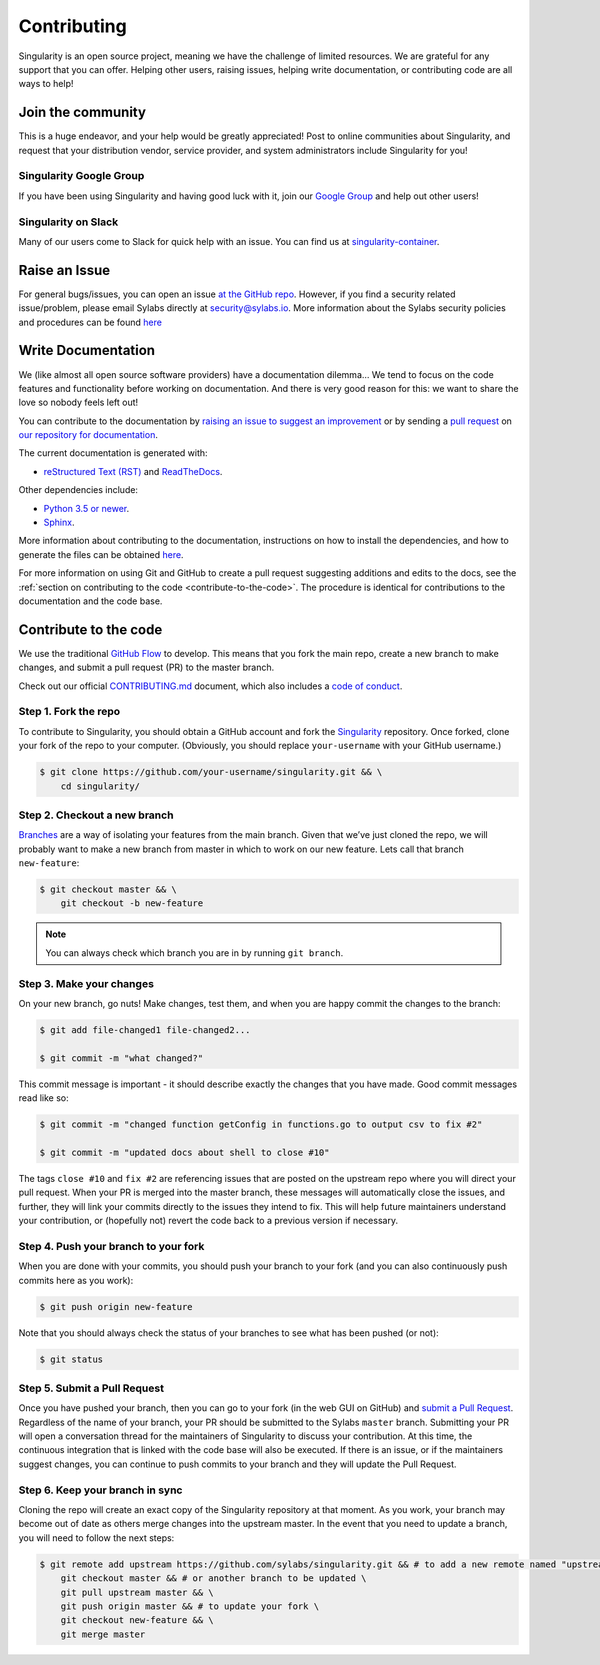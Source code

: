 .. _contributing:

============
Contributing
============

Singularity is an open source project, meaning we have the challenge of limited 
resources. We are grateful for any support that you can offer. Helping other 
users, raising issues, helping write documentation, or contributing code are all 
ways to help!

------------------
Join the community
------------------

This is a huge endeavor, and your help would be greatly appreciated! Post to 
online communities about Singularity, and request that your distribution vendor, 
service provider, and system administrators include Singularity for you!

Singularity Google Group
========================

If you have been using Singularity and having good luck with it, join our 
`Google Group 
<https://groups.google.com/a/lbl.gov/forum/#!forum/singularity>`_  and help out 
other users! 

Singularity on Slack
====================

Many of our users come to Slack for quick help with an issue. You can find us at 
`singularity-container <https://singularity-container.slack.com/>`_.

.. _contributing-to-documentation:

.. _report-a-issue:

--------------
Raise an Issue
--------------

For general bugs/issues, you can open an issue `at the GitHub repo 
<https://github.com/sylabs/singularity/issues/new>`_. However, if you find a 
security  related issue/problem, please email Sylabs directly at 
`security@sylabs.io <mailto:security@sylabs.io>`_. More information about the 
Sylabs security policies and procedures can be found `here 
<https://www.sylabs.io/singularity/security-policy/>`__

-------------------
Write Documentation
-------------------

We (like almost all open source software providers) have a documentation 
dilemma… We tend to focus on the code features and functionality before working 
on documentation. And there is very good reason for this: we want to share the 
love so nobody feels left out!

You can contribute to the documentation by `raising an issue to suggest an 
improvement <https://github.com/sylabs/singularity-userdocs/issues/new>`_ or by 
sending a `pull request 
<https://github.com/sylabs/singularity-userdocs/compare>`_ on `our repository 
for documentation <https://github.com/sylabs/singularity-userdocs>`_.

The current documentation is generated with:

- `reStructured Text (RST) <http://docutils.sourceforge.net/rst.html>`_ and `ReadTheDocs <https://readthedocs.org/>`_.

Other dependencies include:

- `Python 3.5 or newer <https://www.python.org/downloads/>`_.

- `Sphinx <https://pypi.org/project/Sphinx/>`_.

More information about contributing to the documentation, instructions on how to 
install the dependencies, and how to generate the files can be obtained 
`here 
<https://github.com/sylabs/singularity-userdocs/blob/master/README.md>`__.

For more information on using Git and GitHub to create a pull request suggesting 
additions and edits to the docs, see the :ref:`section on contributing to the
code <contribute-to-the-code>`. The procedure is identical for contributions to 
the documentation and the code base.

.. _contribute-to-the-code:

----------------------
Contribute to the code
----------------------

We use the traditional 
`GitHub Flow <https://guides.github.com/introduction/flow/>`_ to develop. This 
means that you fork the main repo, create a new branch to make changes, and
submit a pull request (PR) to the master branch.

Check out our official `CONTRIBUTING.md 
<https://github.com/sylabs/singularity/blob/master/CONTRIBUTING.md>`_ document, 
which also includes a `code of conduct 
<https://github.com/sylabs/singularity/blob/master/CONTRIBUTING.md#code-of-conduct>`_.


Step 1. Fork the repo
=====================

To contribute to Singularity, you should obtain a GitHub account and fork the 
`Singularity <https://github.com/sylabs/singularity>`_ repository. Once forked, 
clone your fork of the repo to your computer. (Obviously, you should replace 
``your-username`` with your GitHub username.)

.. code-block:: none

    $ git clone https://github.com/your-username/singularity.git && \
        cd singularity/

Step 2. Checkout a new branch
=============================

`Branches <https://guides.github.com/introduction/flow//>`_ are a way of 
isolating your features from the main branch. Given that we’ve just cloned the 
repo, we will probably want to make a new branch from master in which to work on
our new feature. Lets call that branch ``new-feature``:

.. code-block:: none

    $ git checkout master && \
        git checkout -b new-feature

.. note::

    You can always check which branch you are in by running ``git branch``.

Step 3. Make your changes
=========================

On your new branch, go nuts! Make changes, test them, and when you are happy 
commit the changes to the branch:

.. code-block:: none

    $ git add file-changed1 file-changed2...

    $ git commit -m "what changed?"

This commit message is important - it should describe exactly the changes that 
you have made. Good commit messages read like so:

.. code-block:: none

    $ git commit -m "changed function getConfig in functions.go to output csv to fix #2"

    $ git commit -m "updated docs about shell to close #10"

The tags ``close #10`` and ``fix #2`` are referencing issues that are posted on 
the upstream repo where you will direct your pull request. When your PR is 
merged into the master branch, these messages will automatically close the 
issues, and further, they will link your commits directly to the issues they 
intend to fix. This will help future maintainers understand your contribution, 
or (hopefully not) revert the code back to a previous version if necessary.

Step 4. Push your branch to your fork
=====================================

When you are done with your commits, you should push your branch to your fork 
(and you can also continuously push commits here as you work):

.. code-block:: none

    $ git push origin new-feature


Note that you should always check the status of your branches to see what has 
been pushed (or not):

.. code-block:: none

    $ git status


Step 5. Submit a Pull Request
=============================

Once you have pushed your branch, then you can go to your fork (in the web GUI 
on GitHub) and `submit a Pull Request
<https://help.github.com/articles/creating-a-pull-request/>`_. Regardless of the 
name of your branch, your PR should be submitted to the Sylabs ``master`` 
branch. Submitting your PR will open a conversation thread for the maintainers 
of Singularity to discuss your contribution. At this time, the continuous 
integration that is linked with the code base will also be executed. If there is 
an issue, or if the maintainers suggest changes, you can continue to push 
commits to your branch and they will update the Pull Request.

Step 6. Keep your branch in sync
================================

Cloning the repo will create an exact copy of the Singularity repository at that 
moment. As you work, your branch may become out of date as others merge changes
into the upstream master. In the event that you need to update a branch, you 
will need to follow the next steps:

.. code-block:: none

    $ git remote add upstream https://github.com/sylabs/singularity.git && # to add a new remote named "upstream" \
        git checkout master && # or another branch to be updated \
        git pull upstream master && \
        git push origin master && # to update your fork \
        git checkout new-feature && \
        git merge master 







